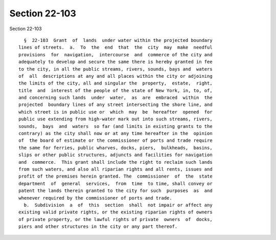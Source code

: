 Section 22-103
==============

Section 22-103 ::    
        
     
        §  22-103  Grant  of  lands  under water within the projected boundary
      lines of streets.  a.  To  the  end  that  the  city  may  make  needful
      provisions  for  navigation,  intercourse  and  commerce of the city and
      adequately to develop and secure the same there is hereby granted in fee
      to the city, in all the public streams, rivers, sounds, bays and  waters
      of  all  descriptions at any and all places within the city or adjoining
      the limits of the city, all and singular the  property,  estate,  right,
      title  and  interest of the people of the state of New York, in, to, of,
      and concerning such lands  under  water,  as  are  embraced  within  the
      projected  boundary lines of any street intersecting the shore line, and
      which street is in public use or  which  may  be  hereafter  opened  for
      public use extending from high-water mark out into such streams, rivers,
      sounds,  bays  and  waters  so far (and limits in existing grants to the
      contrary) as the city shall now or at any time hereafter in the  opinion
      of  the board of estimate or the commissioner of ports and trade require
      the same for ferries, public wharves, docks, piers,  bulkheads,  basins,
      slips or other public structures, adjuncts and facilities for navigation
      and  commerce.  This grant shall include the right to reclaim such lands
      from such waters, and also all riparian rights and all rents, issues and
      profit of the premises herein granted. The  commissioner  of  the  state
      department  of  general  services,  from  time  to time, shall convey or
      patent the lands therein granted to the city for such  purposes  as  and
      whenever required by the commissioner of ports and trade.
        b.  Subdivision  a  of  this  section  shall  not impair or affect any
      existing valid private rights, or the existing riparian rights of owners
      of private property, or the lawful rights of private  owners  of  docks,
      piers and other structures in the city or any part thereof.
    
    
    
    
    
    
    